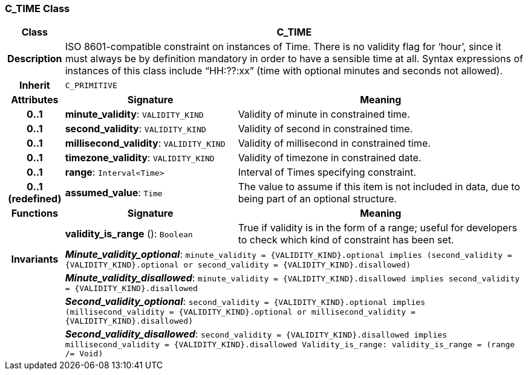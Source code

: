 === C_TIME Class

[cols="^1,3,5"]
|===
h|*Class*
2+^h|*C_TIME*

h|*Description*
2+a|ISO 8601-compatible constraint on instances of Time. There is no validity flag for ‘hour’, since it must always be by definition mandatory in order to have a sensible time at all. Syntax expressions of instances of this class include “HH:??:xx” (time with optional minutes and seconds not allowed).

h|*Inherit*
2+|`C_PRIMITIVE`

h|*Attributes*
^h|*Signature*
^h|*Meaning*

h|*0..1*
|*minute_validity*: `VALIDITY_KIND`
a|Validity of minute in constrained time.

h|*0..1*
|*second_validity*: `VALIDITY_KIND`
a|Validity of second in constrained time.

h|*0..1*
|*millisecond_validity*: `VALIDITY_KIND`
a|Validity of millisecond in constrained time.

h|*0..1*
|*timezone_validity*: `VALIDITY_KIND`
a|Validity of timezone in constrained date.

h|*0..1*
|*range*: `Interval<Time>`
a|Interval of Times specifying constraint.

h|*0..1 +
(redefined)*
|*assumed_value*: `Time`
a|The value to assume if this item is not included in data, due to being part of an optional structure.
h|*Functions*
^h|*Signature*
^h|*Meaning*

h|
|*validity_is_range* (): `Boolean`
a|True if validity is in the form of a range; useful for developers to check which kind of constraint has been set.

h|*Invariants*
2+a|*_Minute_validity_optional_*: `minute_validity = {VALIDITY_KIND}.optional implies (second_validity = {VALIDITY_KIND}.optional or second_validity = {VALIDITY_KIND}.disallowed)`

h|
2+a|*_Minute_validity_disallowed_*: `minute_validity = {VALIDITY_KIND}.disallowed implies second_validity = {VALIDITY_KIND}.disallowed`

h|
2+a|*_Second_validity_optional_*: `second_validity = {VALIDITY_KIND}.optional implies (millisecond_validity = {VALIDITY_KIND}.optional or millisecond_validity = {VALIDITY_KIND}.disallowed)`

h|
2+a|*_Second_validity_disallowed_*: `second_validity = {VALIDITY_KIND}.disallowed implies millisecond_validity = {VALIDITY_KIND}.disallowed Validity_is_range: validity_is_range = (range /= Void)`
|===
